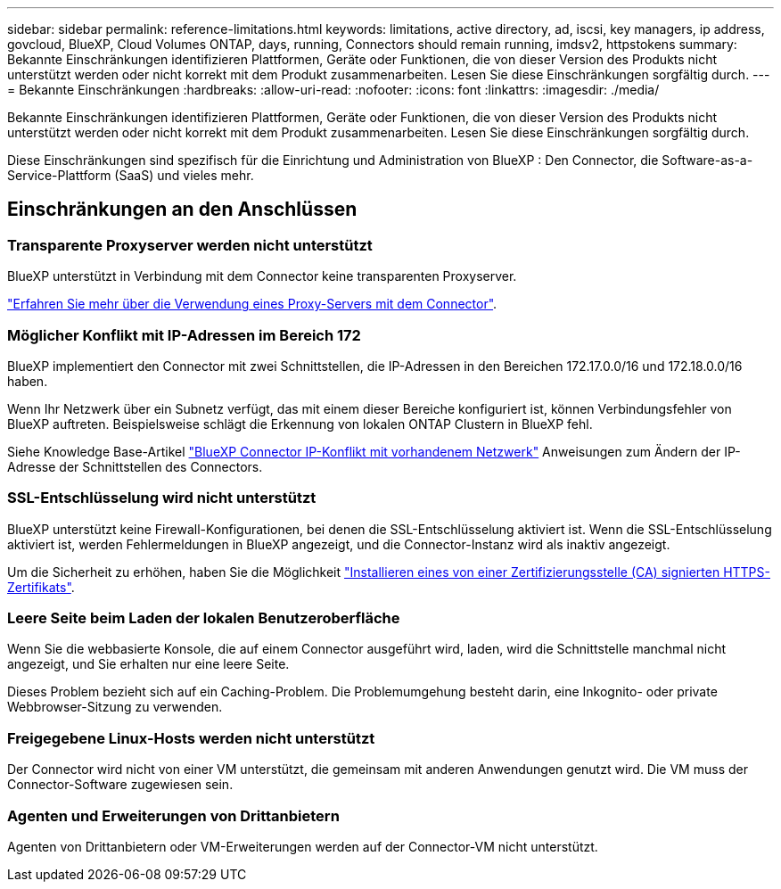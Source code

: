 ---
sidebar: sidebar 
permalink: reference-limitations.html 
keywords: limitations, active directory, ad, iscsi, key managers, ip address, govcloud, BlueXP, Cloud Volumes ONTAP, days, running, Connectors should remain running, imdsv2, httpstokens 
summary: Bekannte Einschränkungen identifizieren Plattformen, Geräte oder Funktionen, die von dieser Version des Produkts nicht unterstützt werden oder nicht korrekt mit dem Produkt zusammenarbeiten. Lesen Sie diese Einschränkungen sorgfältig durch. 
---
= Bekannte Einschränkungen
:hardbreaks:
:allow-uri-read: 
:nofooter: 
:icons: font
:linkattrs: 
:imagesdir: ./media/


[role="lead"]
Bekannte Einschränkungen identifizieren Plattformen, Geräte oder Funktionen, die von dieser Version des Produkts nicht unterstützt werden oder nicht korrekt mit dem Produkt zusammenarbeiten. Lesen Sie diese Einschränkungen sorgfältig durch.

Diese Einschränkungen sind spezifisch für die Einrichtung und Administration von BlueXP : Den Connector, die Software-as-a-Service-Plattform (SaaS) und vieles mehr.



== Einschränkungen an den Anschlüssen



=== Transparente Proxyserver werden nicht unterstützt

BlueXP unterstützt in Verbindung mit dem Connector keine transparenten Proxyserver.

link:task-configuring-proxy.html["Erfahren Sie mehr über die Verwendung eines Proxy-Servers mit dem Connector"].



=== Möglicher Konflikt mit IP-Adressen im Bereich 172

BlueXP implementiert den Connector mit zwei Schnittstellen, die IP-Adressen in den Bereichen 172.17.0.0/16 und 172.18.0.0/16 haben.

Wenn Ihr Netzwerk über ein Subnetz verfügt, das mit einem dieser Bereiche konfiguriert ist, können Verbindungsfehler von BlueXP auftreten. Beispielsweise schlägt die Erkennung von lokalen ONTAP Clustern in BlueXP fehl.

Siehe Knowledge Base-Artikel link:https://kb.netapp.com/Advice_and_Troubleshooting/Cloud_Services/Cloud_Manager/Cloud_Manager_shows_inactive_as_Connector_IP_range_in_172.x.x.x_conflict_with_docker_network["BlueXP Connector IP-Konflikt mit vorhandenem Netzwerk"] Anweisungen zum Ändern der IP-Adresse der Schnittstellen des Connectors.



=== SSL-Entschlüsselung wird nicht unterstützt

BlueXP unterstützt keine Firewall-Konfigurationen, bei denen die SSL-Entschlüsselung aktiviert ist. Wenn die SSL-Entschlüsselung aktiviert ist, werden Fehlermeldungen in BlueXP angezeigt, und die Connector-Instanz wird als inaktiv angezeigt.

Um die Sicherheit zu erhöhen, haben Sie die Möglichkeit link:task-installing-https-cert.html["Installieren eines von einer Zertifizierungsstelle (CA) signierten HTTPS-Zertifikats"].



=== Leere Seite beim Laden der lokalen Benutzeroberfläche

Wenn Sie die webbasierte Konsole, die auf einem Connector ausgeführt wird, laden, wird die Schnittstelle manchmal nicht angezeigt, und Sie erhalten nur eine leere Seite.

Dieses Problem bezieht sich auf ein Caching-Problem. Die Problemumgehung besteht darin, eine Inkognito- oder private Webbrowser-Sitzung zu verwenden.



=== Freigegebene Linux-Hosts werden nicht unterstützt

Der Connector wird nicht von einer VM unterstützt, die gemeinsam mit anderen Anwendungen genutzt wird. Die VM muss der Connector-Software zugewiesen sein.



=== Agenten und Erweiterungen von Drittanbietern

Agenten von Drittanbietern oder VM-Erweiterungen werden auf der Connector-VM nicht unterstützt.
